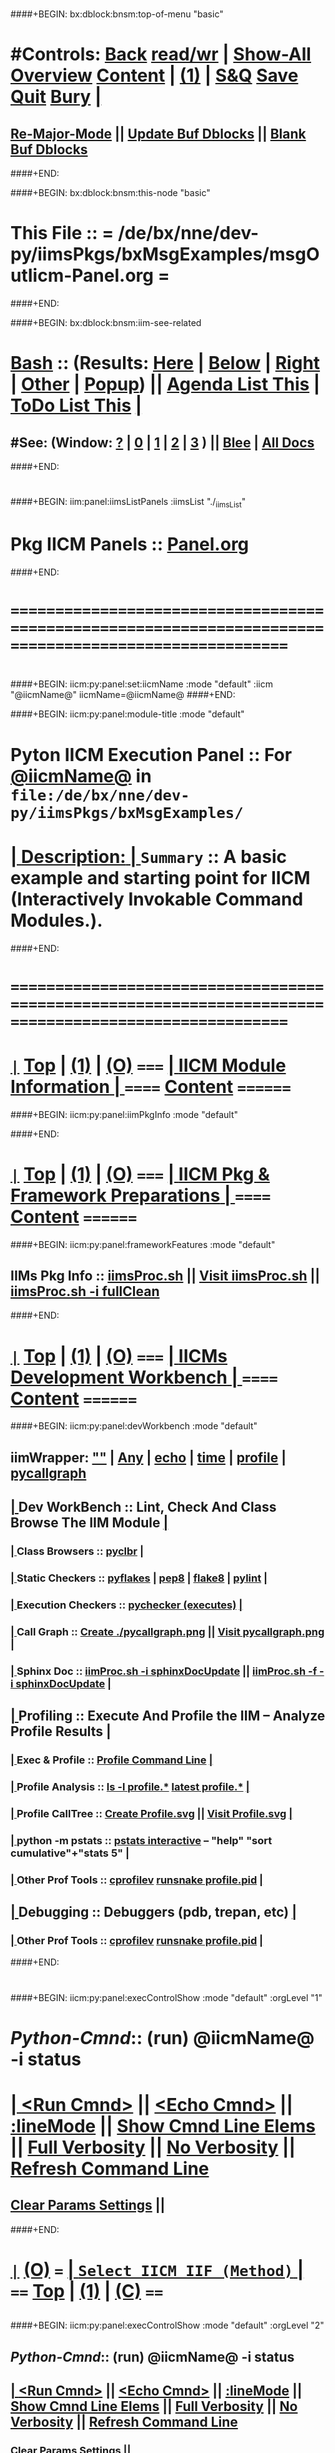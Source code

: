 * 
####+BEGIN: bx:dblock:bnsm:top-of-menu "basic"
*  #Controls:  [[elisp:(blee:bnsm:menu-back)][Back]] [[elisp:(toggle-read-only)][read/wr]] | [[elisp:(show-all)][Show-All]]  [[elisp:(org-shifttab)][Overview]]  [[elisp:(progn (org-shifttab) (org-content))][Content]] | [[elisp:(delete-other-windows)][(1)]] | [[elisp:(progn (save-buffer) (kill-buffer))][S&Q]]  [[elisp:(save-buffer)][Save]]  [[elisp:(kill-buffer)][Quit]]  [[elisp:(bury-buffer)][Bury]]  [[elisp:(org-cycle)][| ]]
**  [[elisp:(blee:buf:re-major-mode)][Re-Major-Mode]] ||  [[elisp:(org-dblock-update-buffer-bx)][Update Buf Dblocks]] || [[elisp:(org-dblock-bx-blank-buffer)][Blank Buf Dblocks]]
####+END:

####+BEGIN: bx:dblock:bnsm:this-node "basic"
*  This File :: *= /de/bx/nne/dev-py/iimsPkgs/bxMsgExamples/msgOutIicm-Panel.org =*
####+END:

####+BEGIN: bx:dblock:bnsm:iim-see-related
*  [[elisp:(org-cycle)][Bash]] :: (Results: [[elisp:(blee:bnsm:results-here)][Here]] | [[elisp:(blee:bnsm:results-split-below)][Below]] | [[elisp:(blee:bnsm:results-split-right)][Right]] | [[elisp:(blee:bnsm:results-other)][Other]] | [[elisp:(blee:bnsm:results-popup)][Popup]]) || [[elisp:(bx:org:agenda:this-file-otherWin)][Agenda List This]] | [[elisp:(bx:org:todo:this-file-otherWin)][ToDo List This]] [[elisp:(org-cycle)][| ]]
**  #See:  (Window: [[elisp:(blee:bnsm:results-window-show)][?]] | [[elisp:(blee:bnsm:results-window-set 0)][0]] | [[elisp:(blee:bnsm:results-window-set 1)][1]] | [[elisp:(blee:bnsm:results-window-set 2)][2]] | [[elisp:(blee:bnsm:results-window-set 3)][3]] ) || [[elisp:(bx:bnsm:top:panel-blee)][Blee]] | [[elisp:(bx:bnsm:top:panel-listOfDocs)][All Docs]]
####+END:
* 
####+BEGIN: iim:panel:iimsListPanels :iimsList "./_iimsList"
* Pkg IICM Panels :: [[elisp:(find-file "Panel.org")][Panel.org]]  
####+END:
* 
* /=======================================================================================================/
* 
####+BEGIN: iicm:py:panel:set:iicmName :mode "default" :iicm "@iicmName@" 
iicmName=@iicmName@
####+END:

####+BEGIN: iicm:py:panel:module-title :mode "default"
*  *Pyton IICM Execution Panel* :: For [[elisp:(lsip-local-run-command-here "msgOutIicm.py -i visit")][@iicmName@]] in =file:/de/bx/nne/dev-py/iimsPkgs/bxMsgExamples/=	  
* [[elisp:(org-cycle)][| *Description:* | ]] =Summary= ::  A basic example and starting point for IICM (Interactively Invokable Command Modules.).
####+END:
* 
* /=======================================================================================================/
* 
*  [[elisp:(org-show-subtree)][=|=]]  [[elisp:(beginning-of-buffer)][Top]] | [[elisp:(delete-other-windows)][(1)]] | [[elisp:(org-top-overview)][(O)]]   /=====/   [[elisp:(org-cycle)][| *IICM Module Information* | ]]            /======/  [[elisp:(progn (org-shifttab) (org-content))][Content]]  /========/

####+BEGIN: iicm:py:panel:iimPkgInfo :mode "default"

####+END:
* 
*  [[elisp:(org-show-subtree)][=|=]]  [[elisp:(beginning-of-buffer)][Top]] | [[elisp:(delete-other-windows)][(1)]] | [[elisp:(org-top-overview)][(O)]]   /=====/   [[elisp:(org-cycle)][| *IICM Pkg & Framework Preparations* | ]]  /======/  [[elisp:(progn (org-shifttab) (org-content))][Content]]  /========/
####+BEGIN: iicm:py:panel:frameworkFeatures :mode "default"
**     IIMs Pkg Info      ::  [[elisp:(lsip-local-run-command-here "iimsProc.sh")][iimsProc.sh]] || [[file:iimsProc.sh][Visit iimsProc.sh]] || [[elisp:(lsip-local-run-command-here "iimsProc.sh -v -n showRun -i fullClean")][iimsProc.sh -i fullClean]]
####+END: 
* 
*  [[elisp:(org-show-subtree)][=|=]]  [[elisp:(beginning-of-buffer)][Top]] | [[elisp:(delete-other-windows)][(1)]] | [[elisp:(org-top-overview)][(O)]]   /=====/   [[elisp:(org-cycle)][| *IICMs Development Workbench* | ]]        /======/  [[elisp:(progn (org-shifttab) (org-content))][Content]]  /========/
####+BEGIN: iicm:py:panel:devWorkbench :mode "default"
** iimWrapper:         [[elisp:(setq bx:iimp:iimWrapper "")][""]] | [[elisp:(bx:valueReader:symbol 'bx:iimp:iimWrapper)][Any]] | [[elisp:(setq bx:iimp:iimWrapper "echo")][echo]] | [[elisp:(setq bx:iimp:iimWrapper "time")][time]] | [[elisp:(setq bx:iimp:iimWrapper "python -m cProfile -o profile.$$$(date +%s%N)")][profile]] | [[elisp:(setq bx:iimp:iimWrapper "pycallgraph  --max-depth 5 graphviz -- ")][pycallgraph]]
**  [[elisp:(org-cycle)][| ]]  Dev WorkBench ::  Lint, Check And Class Browse The IIM Module  [[elisp:(org-cycle)][| ]]
***  [[elisp:(org-cycle)][| ]]  Class Browsers     ::   [[elisp:(python-check (format "pyclbr %s" (iicm:py:cmnd:bufLocVar:symb 'iicmName)))][pyclbr]]  [[elisp:(org-cycle)][| ]]
***  [[elisp:(org-cycle)][| ]]  Static Checkers    ::   [[elisp:(python-check (format "pyflakes %s" (iicm:py:cmnd:bufLocVar:symb 'iicmName)))][pyflakes]] | [[elisp:(python-check (format "pep8 %s" (iicm:py:cmnd:bufLocVar:symb 'iicmName)))][pep8]] | [[elisp:(python-check (format "flake8 %s" (iicm:py:cmnd:bufLocVar:symb 'iicmName))))][flake8]] | [[elisp:(python-check (format "pylint %s" (iicm:py:cmnd:bufLocVar:symb 'iicmName))))][pylint]] [[elisp:(org-cycle)][| ]]
***  [[elisp:(org-cycle)][| ]]  Execution Checkers ::   [[elisp:(python-check (format "pychecker %s" (iicm:py:cmnd:bufLocVar:symb 'iicmName))))][pychecker (executes)]]  [[elisp:(org-cycle)][| ]]
***  [[elisp:(org-cycle)][| ]]  Call Graph         ::   [[elisp:(bx:iimp:cmndLineExec :wrapper "pycallgraph  --max-depth 5 graphviz -- ")][Create ./pycallgraph.png]]  ||  [[elisp:(lsip-local-run-command-here "eog pycallgraph.png")][Visit pycallgraph.png]]   [[elisp:(org-cycle)][| ]]
***  [[elisp:(org-cycle)][| ]]  Sphinx Doc         ::   [[elisp:(lsip-local-run-command-here "iimProc.sh -h -v -n showRun -i sphinxDocUpdate")][iimProc.sh -i sphinxDocUpdate]] || [[elisp:(lsip-local-run-command-here "iimProc.sh -h -v -n showRun -f -i sphinxDocUpdate")][iimProc.sh -f -i sphinxDocUpdate]]  [[elisp:(org-cycle)][| ]]
**  [[elisp:(org-cycle)][| ]]  Profiling     ::  Execute And Profile the IIM -- Analyze  Profile Results   [[elisp:(org-cycle)][| ]]
***  [[elisp:(org-cycle)][| ]]  Exec & Profile   ::  [[elisp:(bx:iimp:cmndLineExec :wrapper "python -m cProfile -o profile.$$$(date +%s%N)")][Profile Command Line]] [[elisp:(org-cycle)][| ]]
***  [[elisp:(org-cycle)][| ]]  Profile Analysis ::  [[elisp:(lsip-local-run-command-here "ls -l profile.*")][ls -l profile.*]]  [[elisp:(lsip-local-run-command-here "ls -t profile.* | head -1")][latest profile.*]] [[elisp:(org-cycle)][| ]]
***  [[elisp:(org-cycle)][| ]]  Profile CallTree ::  [[elisp:(lsip-local-run-command-here "gprof2dot -f pstats $(ls -t profile.* | head -1) | dot -Tsvg -o Profile.svg")][Create Profile.svg]] || [[elisp:(lsip-local-run-command-here "eog Profile.svg")][Visit Profile.svg]] [[elisp:(org-cycle)][| ]]
***  [[elisp:(org-cycle)][| ]]  python -m pstats ::  [[elisp:(lsip-local-run-command-here "python -m pstats $(ls -t profile.*)")][pstats interactive]]  --  "help"  "sort cumulative"+"stats 5" [[elisp:(org-cycle)][| ]]
***  [[elisp:(org-cycle)][| ]]  Other Prof Tools ::  [[elisp:(lsip-local-run-command-here "cprofilev -f $(ls -t profile.*)")][cprofilev]]  [[elisp:(lsip-local-run-command-here "runsnake $(ls -t profile.*)")][runsnake profile.pid]] [[elisp:(org-cycle)][| ]]
**  [[elisp:(org-cycle)][| ]]  Debugging         ::  Debuggers (pdb, trepan, etc)  [[elisp:(org-cycle)][| ]]
***  [[elisp:(org-cycle)][| ]]  Other Prof Tools ::  [[elisp:(lsip-local-run-command-here "cprofilev -f $(ls -t profile.*)")][cprofilev]]  [[elisp:(lsip-local-run-command-here "runsnake $(ls -t profile.*)")][runsnake profile.pid]] [[elisp:(org-cycle)][| ]]

####+END:          
* 
####+BEGIN: iicm:py:panel:execControlShow :mode "default" :orgLevel "1"
*  /Python-Cmnd/:: (run)  @iicmName@     -i status 
* [[elisp:(org-cycle)][| ]]  [[elisp:(iicm:py:cmnd:lineExec)][<Run Cmnd>]] || [[elisp:(iicm:py:cmnd:lineExec :wrapper "echo")][<Echo Cmnd>]] || [[elisp:(progn (fp:node:popupMenu:iimBash:trigger "/lcnt/lgpc/examples/permanent/bxde/en+fa/pres+art/basic/var/lcntProc.sh/iimsIn/lineModeFp/mode" 'iicm:py:cmnd:lineMode/choice/bufLoc) (org-overview))][:lineMode]] || [[elisp:(iicm:py:cmnd:lineElemsShow)][Show Cmnd Line Elems]] || [[elisp:(iicm:py:cmnd:lineStrAndStore :verbosity "-v" :callTracking "-n showRun")][Full Verbosity]] || [[elisp:(iicm:py:cmnd:lineStrAndStore :verbosity "" :callTracking "")][No Verbosity]] || [[elisp:(blee:menuBox:cmndLineResultsRefresh)][Refresh Command Line]] 
**   [[elisp:(blee:menuBox:paramsPropListClear)][Clear Params Settings]] || 
####+END:    
* 
*  [[elisp:(org-show-subtree)][=|=]]  [[elisp:(org-top-overview)][(O)]] /===/      [[elisp:(org-cycle)][| =Select IICM IIF (Method)= | ]]                        /====/ [[elisp:(beginning-of-buffer)][Top]] | [[elisp:(delete-other-windows)][(1)]] | [[elisp:(progn (org-shifttab) (org-content))][(C)]] /====/
** 
####+BEGIN: iicm:py:panel:execControlShow  :mode "default" :orgLevel "2"
**  /Python-Cmnd/:: (run)  @iicmName@     -i status 
** [[elisp:(org-cycle)][| ]]  [[elisp:(iicm:py:cmnd:lineExec)][<Run Cmnd>]] || [[elisp:(iicm:py:cmnd:lineExec :wrapper "echo")][<Echo Cmnd>]] || [[elisp:(progn (fp:node:popupMenu:iimBash:trigger "/lcnt/lgpc/examples/permanent/bxde/en+fa/pres+art/basic/var/lcntProc.sh/iimsIn/lineModeFp/mode" 'iicm:py:cmnd:lineMode/choice/bufLoc) (org-overview))][:lineMode]] || [[elisp:(iicm:py:cmnd:lineElemsShow)][Show Cmnd Line Elems]] || [[elisp:(iicm:py:cmnd:lineStrAndStore :verbosity "-v" :callTracking "-n showRun")][Full Verbosity]] || [[elisp:(iicm:py:cmnd:lineStrAndStore :verbosity "" :callTracking "")][No Verbosity]] || [[elisp:(blee:menuBox:cmndLineResultsRefresh)][Refresh Command Line]] 
***   [[elisp:(blee:menuBox:paramsPropListClear)][Clear Params Settings]] || 
####+END:

####+BEGIN: iicm:py:iifBox:common:selector :mode "default"  :baseDir "./var/@iicmName@/iicmIn/iifMainsFp"

**  ======================================================================================================|
**  |                    *IICM Py Selector For: [[file:./var/msgOutIicm.py/iicmIn/iifMainsFp][./var/@iicmName@/iicmIn/iifMainsFp]]*                    |
**  +-----------------------------------------------------------------------------------------------------|
**  | X-O |  /IIF Name/      |           /Interactively Invokavle Function Description/             | info|
**  +-----------------------------------------------------------------------------------------------------|
**  | /O/ | [[elisp:(blee:iifBox:iifName:select "usage")][usage]]           | IICM basic usage information.                                        |[[elisp:(org-show-subtree)][|=]] [[elisp:(org-cycle)][| ]]|
*** iifFullDocStr=IICM basic usage information.
Provides basic usage information for this IICM.
*** iifParamsMandatory=None
*** iifParamsOptional=None
*** iifArgsLen={'Max': 0, 'Min': 0}
*** iifArgsDesc=['']
*** iifUsers=[]
*** iifGroups=[]
*** iifImapct=[]
*** iifVisibility=['all']
**  +-----------------------------------------------------------------------------------------------------|
**  | *X* | [[elisp:(blee:iifBox:iifName:select "status")][status]]          | IICM current development status.                                     |[[elisp:(org-show-subtree)][|=]] [[elisp:(org-cycle)][| ]]|
*** iifFullDocStr=IICM current development status.
Provides information about current development status of the module including todo and scheduled action items.
*** iifParamsMandatory=None
*** iifParamsOptional=None
*** iifArgsLen={'Max': 0, 'Min': 0}
*** iifArgsDesc=['']
*** iifUsers=[]
*** iifGroups=[]
*** iifImapct=[]
*** iifVisibility=['all']
**  +-----------------------------------------------------------------------------------------------------|
**  | /O/ | [[elisp:(blee:iifBox:iifName:select "someIif")][someIif]]         | SomeIIF docString Short Description.                                 |[[elisp:(org-show-subtree)][|=]] [[elisp:(org-cycle)][| ]]|
*** iifFullDocStr=SomeIIF docString Short Description.
iif of SomeIif function longer docString.
*** iifParamsMandatory=['1', '2']
*** iifParamsOptional=[1, 2]
*** iifArgsLen={'Max': 2, 'Min': 1}
*** iifArgsDesc=['']
*** iifUsers=[]
*** iifGroups=[]
*** iifImapct=[]
*** iifVisibility=['all']
**  +-----------------------------------------------------------------------------------------------------|
**  | /O/ | [[elisp:(blee:iifBox:iifName:select "otherIif")][otherIif]]        | SomeIIF Other Short docString.                                       |[[elisp:(org-show-subtree)][|=]] [[elisp:(org-cycle)][| ]]|
*** iifFullDocStr=SomeIIF Other Short docString.
With the third line.    
iif of OtherIif function longer docString.
*** iifParamsMandatory=None
*** iifParamsOptional=None
*** iifArgsLen={'Max': 1, 'Min': 1}
*** iifArgsDesc=['']
*** iifUsers=[]
*** iifGroups=[]
*** iifImapct=[]
*** iifVisibility=['all']
**  +-----------------------------------------------------------------------------------------------------|
**  | /O/ | [[elisp:(blee:iifBox:iifName:select "describe")][describe]]        | IICM basic description.                                              |[[elisp:(org-show-subtree)][|=]] [[elisp:(org-cycle)][| ]]|
*** iifFullDocStr=IICM basic description.
Provides basic description of this IICM.
*** iifParamsMandatory=None
*** iifParamsOptional=None
*** iifArgsLen={'Max': 0, 'Min': 0}
*** iifArgsDesc=['']
*** iifUsers=[]
*** iifGroups=[]
*** iifImapct=[]
*** iifVisibility=['all']
**  +-----------------------------------------------------------------------------------------------------|
**  ======================================================================================================|
** 
####+END:
**   [[elisp:(org-show-subtree)][=|=]]  [[elisp:(org-top-overview)][(O)]] /===/          =Select IICM Libs (Common) IIF (Method)=         /====/ [[elisp:(beginning-of-buffer)][Top]] | [[elisp:(delete-other-windows)][(1)]] | [[elisp:(progn (org-shifttab) (org-content))][(C)]] /====/
** 
####+BEGIN: iicm:py:panel:execControlShow  :mode "default" :iim "mboxRetrieve.sh"
**  /Python-Cmnd/:: (run)  @iicmName@     -i status 
** [[elisp:(org-cycle)][| ]]  [[elisp:(iicm:py:cmnd:lineExec)][<Run Cmnd>]] || [[elisp:(iicm:py:cmnd:lineExec :wrapper "echo")][<Echo Cmnd>]] || [[elisp:(progn (fp:node:popupMenu:iimBash:trigger "/lcnt/lgpc/examples/permanent/bxde/en+fa/pres+art/basic/var/lcntProc.sh/iimsIn/lineModeFp/mode" 'iicm:py:cmnd:lineMode/choice/bufLoc) (org-overview))][:lineMode]] || [[elisp:(iicm:py:cmnd:lineElemsShow)][Show Cmnd Line Elems]] || [[elisp:(iicm:py:cmnd:lineStrAndStore :verbosity "-v" :callTracking "-n showRun")][Full Verbosity]] || [[elisp:(iicm:py:cmnd:lineStrAndStore :verbosity "" :callTracking "")][No Verbosity]] || [[elisp:(blee:menuBox:cmndLineResultsRefresh)][Refresh Command Line]] 
***   [[elisp:(blee:menuBox:paramsPropListClear)][Clear Params Settings]] || 
####+END:
####+BEGIN: iicm:py:iifBox:common:selector :mode "default" :iim "@iicmName@" :baseDir "./var/@iicmName@/iicmIn/iifLibsFp"

**  ======================================================================================================|
**  |                     *IICM Py Selector For: [[file:./var/msgOutIicm.py/iicmIn/iifLibsFp][./var/@iicmName@/iicmIn/iifLibsFp]]*                    |
**  +-----------------------------------------------------------------------------------------------------|
**  | X-O |  /IIF Name/      |           /Interactively Invokavle Function Description/             | info|
**  +-----------------------------------------------------------------------------------------------------|
**  | /O/ | [[elisp:(blee:iifBox:iifName:select "version")][version]]         | IICM version number.                                                 |[[elisp:(org-show-subtree)][|=]] [[elisp:(org-cycle)][| ]]|
*** iifFullDocStr=IICM version number.
Version number is obtained from.
*** iifParamsMandatory=None
*** iifParamsOptional=None
*** iifArgsLen={'Max': 0, 'Min': 0}
*** iifArgsDesc=['']
*** iifUsers=[]
*** iifGroups=[]
*** iifImapct=[]
*** iifVisibility=['all']
**  +-----------------------------------------------------------------------------------------------------|
**  | /O/ | [[elisp:(blee:iifBox:iifName:select "model")][model]]           | Print a summary of the IICM Model.                                   |[[elisp:(org-show-subtree)][|=]] [[elisp:(org-cycle)][| ]]|
*** iifFullDocStr=Print a summary of the IICM Model.
Description of IICM Model.
*** iifParamsMandatory=None
*** iifParamsOptional=None
*** iifArgsLen=['0']
*** iifArgsDesc=['']
*** iifUsers=[]
*** iifGroups=[]
*** iifImapct=[]
*** iifVisibility=['all']
**  +-----------------------------------------------------------------------------------------------------|
**  | /O/ | [[elisp:(blee:iifBox:iifName:select "iimLanguage")][iimLanguage]]     | Returns python                                                       |[[elisp:(org-show-subtree)][|=]] [[elisp:(org-cycle)][| ]]|
*** iifFullDocStr=Returns python
Part of iicm framework.
*** iifParamsMandatory=None
*** iifParamsOptional=None
*** iifArgsLen=['0']
*** iifArgsDesc=['']
*** iifUsers=[]
*** iifGroups=[]
*** iifImapct=[]
*** iifVisibility=['all']
**  +-----------------------------------------------------------------------------------------------------|
**  | /O/ | [[elisp:(blee:iifBox:iifName:select "iimCmndPartIncludes")][iimCmndPartInclu]]| NOTYET Returns True                                                  |[[elisp:(org-show-subtree)][|=]] [[elisp:(org-cycle)][| ]]|
*** iifFullDocStr=NOTYET Returns True
Part of iicm framework.
*** iifParamsMandatory=None
*** iifParamsOptional=None
*** iifArgsLen=['0']
*** iifArgsDesc=['']
*** iifUsers=[]
*** iifGroups=[]
*** iifImapct=[]
*** iifVisibility=['all']
**  +-----------------------------------------------------------------------------------------------------|
**  | /O/ | [[elisp:(blee:iifBox:iifName:select "iifMethodDocStr")][iifMethodDocStr]] | Given a list of iifs as Args, for each return the iif() funcs docStr.|[[elisp:(org-show-subtree)][|=]] [[elisp:(org-cycle)][| ]]|
*** iifFullDocStr=Given a list of iifs as Args, for each return the iif() funcs docStr.
The Iif class from which this is drived, includes docStr extractors.
*** iifParamsMandatory=None
*** iifParamsOptional=None
*** iifArgsLen=['1']
*** iifArgsDesc=['']
*** iifUsers=[]
*** iifGroups=[]
*** iifImapct=[]
*** iifVisibility=['all']
**  +-----------------------------------------------------------------------------------------------------|
**  | /O/ | [[elisp:(blee:iifBox:iifName:select "iifList_mainsMethods")][iifList_mainsMet]]| List All C-IIFs of the Module.                                       |[[elisp:(org-show-subtree)][|=]] [[elisp:(org-cycle)][| ]]|
*** iifFullDocStr=List All C-IIFs of the Module.
Is based on subclasses of Iif and which are in the main module.
When interactive is false, return the list and when true print it and return the list.
*** iifParamsMandatory=None
*** iifParamsOptional=None
*** iifArgsLen=['0']
*** iifArgsDesc=['']
*** iifUsers=[]
*** iifGroups=[]
*** iifImapct=[]
*** iifVisibility=['all']
**  +-----------------------------------------------------------------------------------------------------|
**  | /O/ | [[elisp:(blee:iifBox:iifName:select "iifList_mainsFuncs")][iifList_mainsFun]]| List All F-IIFs of the Module.                                       |[[elisp:(org-show-subtree)][|=]] [[elisp:(org-cycle)][| ]]|
*** iifFullDocStr=List All F-IIFs of the Module.
Is based on subclasses of Iif and which are in the main module.
When interactive is false, return the list and when true print it.
*** iifParamsMandatory=None
*** iifParamsOptional=None
*** iifArgsLen=['0']
*** iifArgsDesc=['']
*** iifUsers=[]
*** iifGroups=[]
*** iifImapct=[]
*** iifVisibility=['all']
**  +-----------------------------------------------------------------------------------------------------|
**  | /O/ | [[elisp:(blee:iifBox:iifName:select "iifList_libsMethods")][iifList_libsMeth]]| List All NAMES of C-IIFs of the Libs Module.                         |[[elisp:(org-show-subtree)][|=]] [[elisp:(org-cycle)][| ]]|
*** iifFullDocStr=List All NAMES of C-IIFs of the Libs Module.
Is based on subclasses of Iif and which are in the main module.
When interactive is false, return the list and when true print it.
*** iifParamsMandatory=None
*** iifParamsOptional=None
*** iifArgsLen=['0']
*** iifArgsDesc=['']
*** iifUsers=[]
*** iifGroups=[]
*** iifImapct=[]
*** iifVisibility=['all']
**  +-----------------------------------------------------------------------------------------------------|
**  | /O/ | [[elisp:(blee:iifBox:iifName:select "iifList_libsFuncs")][iifList_libsFunc]]| List All C-IIFs of the Module.                                       |[[elisp:(org-show-subtree)][|=]] [[elisp:(org-cycle)][| ]]|
*** iifFullDocStr=List All C-IIFs of the Module.
Is based on subclasses of Iif and which are in the main module.
When interactive is false, return the list and when true print it.
*** iifParamsMandatory=None
*** iifParamsOptional=None
*** iifArgsLen=['0']
*** iifArgsDesc=['']
*** iifUsers=[]
*** iifGroups=[]
*** iifImapct=[]
*** iifVisibility=['all']
**  +-----------------------------------------------------------------------------------------------------|
**  | /O/ | [[elisp:(blee:iifBox:iifName:select "iifList_allMethods")][iifList_allMetho]]| List All Classed-IIFs.                                               |[[elisp:(org-show-subtree)][|=]] [[elisp:(org-cycle)][| ]]|
*** iifFullDocStr=List All Classed-IIFs.
Is based on subclasses of Iif and which are in the main module.
When interactive is false, return the list and when true print it and return the list.
*** iifParamsMandatory=None
*** iifParamsOptional=None
*** iifArgsLen=['0']
*** iifArgsDesc=['']
*** iifUsers=[]
*** iifGroups=[]
*** iifImapct=[]
*** iifVisibility=['all']
**  +-----------------------------------------------------------------------------------------------------|
**  | /O/ | [[elisp:(blee:iifBox:iifName:select "iifList_allFuncs")][iifList_allFuncs]]| List All Classed-IIFs.                                               |[[elisp:(org-show-subtree)][|=]] [[elisp:(org-cycle)][| ]]|
*** iifFullDocStr=List All Classed-IIFs.
Is based on subclasses of Iif and which are in the main module.
When interactive is false, return the list and when true print it and return the list.
*** iifParamsMandatory=None
*** iifParamsOptional=None
*** iifArgsLen=['0']
*** iifArgsDesc=['']
*** iifUsers=[]
*** iifGroups=[]
*** iifImapct=[]
*** iifVisibility=['all']
**  +-----------------------------------------------------------------------------------------------------|
**  | /O/ | [[elisp:(blee:iifBox:iifName:select "iifInfoEssential")][iifInfoEssential]]| Returns a human oriented string for the specified iifName's expected |[[elisp:(org-show-subtree)][|=]] [[elisp:(org-cycle)][| ]]|
*** iifFullDocStr=Returns a human oriented string for the specified iifName's expected pars/args usage.
Used by IICM Players to inform user of a given iifName capabilities.
*** iifParamsMandatory=None
*** iifParamsOptional=None
*** iifArgsLen=['1']
*** iifArgsDesc=['iifName']
*** iifUsers=[]
*** iifGroups=[]
*** iifImapct=[]
*** iifVisibility=['all']
**  +-----------------------------------------------------------------------------------------------------|
**  | /O/ | [[elisp:(blee:iifBox:iifName:select "iifInfo")][iifInfo]]         | Returns a human oriented string for the specified iifName's expected |[[elisp:(org-show-subtree)][|=]] [[elisp:(org-cycle)][| ]]|
*** iifFullDocStr=Returns a human oriented string for the specified iifName's expected pars/args usage.
Used by IICM Players to inform user of a given iifName capabilities.
*** iifParamsMandatory=None
*** iifParamsOptional=None
*** iifArgsLen=['1']
*** iifArgsDesc=['iifName']
*** iifUsers=[]
*** iifGroups=[]
*** iifImapct=[]
*** iifVisibility=['all']
**  +-----------------------------------------------------------------------------------------------------|
**  | /O/ | [[elisp:(blee:iifBox:iifName:select "iifDocStrShort")][iifDocStrShort]]  | Given a list of iifs as Args, for each return the the class docStr.  |[[elisp:(org-show-subtree)][|=]] [[elisp:(org-cycle)][| ]]|
*** iifFullDocStr=Given a list of iifs as Args, for each return the the class docStr.
The Iif class from which this is drived, includes docStr extractors.
*** iifParamsMandatory=None
*** iifParamsOptional=None
*** iifArgsLen=['1']
*** iifArgsDesc=['']
*** iifUsers=[]
*** iifGroups=[]
*** iifImapct=[]
*** iifVisibility=['all']
**  +-----------------------------------------------------------------------------------------------------|
**  | /O/ | [[elisp:(blee:iifBox:iifName:select "iifDocStrFull")][iifDocStrFull]]   | Given a list of iifs as Args, for each return the iif() funcs docStr.|[[elisp:(org-show-subtree)][|=]] [[elisp:(org-cycle)][| ]]|
*** iifFullDocStr=Given a list of iifs as Args, for each return the iif() funcs docStr.
The Iif class from which this is drived, includes docStr extractors.
*** iifParamsMandatory=None
*** iifParamsOptional=None
*** iifArgsLen=['1']
*** iifArgsDesc=['']
*** iifUsers=[]
*** iifGroups=[]
*** iifImapct=[]
*** iifVisibility=['all']
**  +-----------------------------------------------------------------------------------------------------|
**  | /O/ | [[elisp:(blee:iifBox:iifName:select "iifClassDocStr")][iifClassDocStr]]  | Given a list of iifs as Args, for each return the the class docStr.  |[[elisp:(org-show-subtree)][|=]] [[elisp:(org-cycle)][| ]]|
*** iifFullDocStr=Given a list of iifs as Args, for each return the the class docStr.
The Iif class from which this is drived, includes docStr extractors.
*** iifParamsMandatory=None
*** iifParamsOptional=None
*** iifArgsLen=['1']
*** iifArgsDesc=['']
*** iifUsers=[]
*** iifGroups=[]
*** iifImapct=[]
*** iifVisibility=['all']
**  +-----------------------------------------------------------------------------------------------------|
**  | /O/ | [[elisp:(blee:iifBox:iifName:select "iicmOptionsExamples")][iicmOptionsExamp]]| Print a summary of the IICM Model.                                   |[[elisp:(org-show-subtree)][|=]] [[elisp:(org-cycle)][| ]]|
*** iifFullDocStr=None
*** iifParamsMandatory=None
*** iifParamsOptional=None
*** iifArgsLen=['0']
*** iifArgsDesc=['']
*** iifUsers=[]
*** iifGroups=[]
*** iifImapct=[]
*** iifVisibility=['all']
**  +-----------------------------------------------------------------------------------------------------|
**  | /O/ | [[elisp:(blee:iifBox:iifName:select "iicmInfo")][iicmInfo]]        | Given a baseDir, update iicmIn                                       |[[elisp:(org-show-subtree)][|=]] [[elisp:(org-cycle)][| ]]|
*** iifFullDocStr=Given a baseDir, update iicmIn
Part of iicm framework.
*** iifParamsMandatory=None
*** iifParamsOptional=None
*** iifArgsLen=['1']
*** iifArgsDesc=['']
*** iifUsers=[]
*** iifGroups=[]
*** iifImapct=[]
*** iifVisibility=['all']
**  +-----------------------------------------------------------------------------------------------------|
**  | /O/ | [[elisp:(blee:iifBox:iifName:select "iicmInUpdate")][iicmInUpdate]]    | Given a baseDir, update iicmIn                                       |[[elisp:(org-show-subtree)][|=]] [[elisp:(org-cycle)][| ]]|
*** iifFullDocStr=Given a baseDir, update iicmIn
Part of iicm framework.
*** iifParamsMandatory=None
*** iifParamsOptional=None
*** iifArgsLen=['1']
*** iifArgsDesc=['']
*** iifUsers=[]
*** iifGroups=[]
*** iifImapct=[]
*** iifVisibility=['all']
**  +-----------------------------------------------------------------------------------------------------|
**  | /O/ | [[elisp:(blee:iifBox:iifName:select "iicmHelp")][iicmHelp]]        | Print a summary of the IICM Model.                                   |[[elisp:(org-show-subtree)][|=]] [[elisp:(org-cycle)][| ]]|
*** iifFullDocStr=Print a summary of the IICM Model.
Description of IICM Model.
*** iifParamsMandatory=None
*** iifParamsOptional=None
*** iifArgsLen=['0']
*** iifArgsDesc=['']
*** iifUsers=[]
*** iifGroups=[]
*** iifImapct=[]
*** iifVisibility=['all']
**  +-----------------------------------------------------------------------------------------------------|
**  | /O/ | [[elisp:(blee:iifBox:iifName:select "commonExamples")][commonExamples]]  | Print common IICM examples.                                          |[[elisp:(org-show-subtree)][|=]] [[elisp:(org-cycle)][| ]]|
*** iifFullDocStr=Print common IICM examples.
Provide a menu of common iicm examples.
*** iifParamsMandatory=None
*** iifParamsOptional=None
*** iifArgsLen=['0']
*** iifArgsDesc=['']
*** iifUsers=[]
*** iifGroups=[]
*** iifImapct=[]
*** iifVisibility=['all']
**  +-----------------------------------------------------------------------------------------------------|
**  ======================================================================================================|
** 
####+END:

    
####+BEGIN: iicm:py:panel:execControlShow :mode "default" :iim "mboxRetrieve.sh"
**  /Python-Cmnd/:: (run)  @iicmName@     -i status 
** [[elisp:(org-cycle)][| ]]  [[elisp:(iicm:py:cmnd:lineExec)][<Run Cmnd>]] || [[elisp:(iicm:py:cmnd:lineExec :wrapper "echo")][<Echo Cmnd>]] || [[elisp:(progn (fp:node:popupMenu:iimBash:trigger "/lcnt/lgpc/examples/permanent/bxde/en+fa/pres+art/basic/var/lcntProc.sh/iimsIn/lineModeFp/mode" 'iicm:py:cmnd:lineMode/choice/bufLoc) (org-overview))][:lineMode]] || [[elisp:(iicm:py:cmnd:lineElemsShow)][Show Cmnd Line Elems]] || [[elisp:(iicm:py:cmnd:lineStrAndStore :verbosity "-v" :callTracking "-n showRun")][Full Verbosity]] || [[elisp:(iicm:py:cmnd:lineStrAndStore :verbosity "" :callTracking "")][No Verbosity]] || [[elisp:(blee:menuBox:cmndLineResultsRefresh)][Refresh Command Line]] 
***   [[elisp:(blee:menuBox:paramsPropListClear)][Clear Params Settings]] || 
####+END:    
* 
*  [[elisp:(org-show-subtree)][=|=]]  [[elisp:(org-top-overview)][(O)]] /===/      [[elisp:(org-cycle)][| =Select IIF's FP Parameters And Args= | ]]             /====/ [[elisp:(beginning-of-buffer)][Top]] | [[elisp:(delete-other-windows)][(1)]] | [[elisp:(progn (org-shifttab) (org-content))][(C)]] /====/
** 
####+BEGIN: iicm:py:panel:execControlShow :mode "default" :iim "mboxRetrieve.sh"
**  /Python-Cmnd/:: (run)  @iicmName@     -i status 
** [[elisp:(org-cycle)][| ]]  [[elisp:(iicm:py:cmnd:lineExec)][<Run Cmnd>]] || [[elisp:(iicm:py:cmnd:lineExec :wrapper "echo")][<Echo Cmnd>]] || [[elisp:(progn (fp:node:popupMenu:iimBash:trigger "/lcnt/lgpc/examples/permanent/bxde/en+fa/pres+art/basic/var/lcntProc.sh/iimsIn/lineModeFp/mode" 'iicm:py:cmnd:lineMode/choice/bufLoc) (org-overview))][:lineMode]] || [[elisp:(iicm:py:cmnd:lineElemsShow)][Show Cmnd Line Elems]] || [[elisp:(iicm:py:cmnd:lineStrAndStore :verbosity "-v" :callTracking "-n showRun")][Full Verbosity]] || [[elisp:(iicm:py:cmnd:lineStrAndStore :verbosity "" :callTracking "")][No Verbosity]] || [[elisp:(blee:menuBox:cmndLineResultsRefresh)][Refresh Command Line]] 
***   [[elisp:(blee:menuBox:paramsPropListClear)][Clear Params Settings]] || 
####+END:    
** 
####+BEGIN: iicm:py:menuBox:params:selectValues :mode "default" :iim "@iicmName@" :scope "param" :title "IIM=moduleName Shorter" :baseDir "./var/@iicmName@/iicmIn/paramsFp"
Traceback (most recent call last):
  File "/de/bx/nne/dev-py/iimsPkgs/bxMsgExamples/@iicmName@", line 527, in <module>
    g_iicmMain()
  File "/de/bx/nne/dev-py/iimsPkgs/bxMsgExamples/@iicmName@", line 523, in g_iicmMain
    mainEntry=g_mainEntry,
  File "/usr/local/lib/python2.7/dist-packages/iicm/iicm.py", line 4035, in G_mainWithClass
    funcedIifsDict,            
  File "/usr/local/lib/python2.7/dist-packages/iicm/iicm.py", line 4155, in invokesProcAllClassedAndFunced
    return(outcome)
UnboundLocalError: local variable 'outcome' referenced before assignment

####+END:
**                               =IIF Args=
**     
** 
####+BEGIN: iicm:py:panel:execControlShow :mode "default" :iim "mboxRetrieve.sh"
**  /Python-Cmnd/:: (run)  @iicmName@     -i status 
** [[elisp:(org-cycle)][| ]]  [[elisp:(iicm:py:cmnd:lineExec)][<Run Cmnd>]] || [[elisp:(iicm:py:cmnd:lineExec :wrapper "echo")][<Echo Cmnd>]] || [[elisp:(progn (fp:node:popupMenu:iimBash:trigger "/lcnt/lgpc/examples/permanent/bxde/en+fa/pres+art/basic/var/lcntProc.sh/iimsIn/lineModeFp/mode" 'iicm:py:cmnd:lineMode/choice/bufLoc) (org-overview))][:lineMode]] || [[elisp:(iicm:py:cmnd:lineElemsShow)][Show Cmnd Line Elems]] || [[elisp:(iicm:py:cmnd:lineStrAndStore :verbosity "-v" :callTracking "-n showRun")][Full Verbosity]] || [[elisp:(iicm:py:cmnd:lineStrAndStore :verbosity "" :callTracking "")][No Verbosity]] || [[elisp:(blee:menuBox:cmndLineResultsRefresh)][Refresh Command Line]] 
***   [[elisp:(blee:menuBox:paramsPropListClear)][Clear Params Settings]] || 
####+END:
** 
** IIF Args Table Comes Here
**  
    
####+BEGIN: iicm:py:menuBox:selectBxSrf :mode "DISABLED" :scope "bxsrf"

####+END:    

####+BEGINNOT: iicm:py:menuBox:selectTargets  :mode "default" :iim "@iicmName@" :scope "target"
* 
*  [[elisp:(org-show-subtree)][=|=]]  [[elisp:(org-top-overview)][(O)]] /===/      [[elisp:(org-cycle)][| =Select Targets For Chosen Method (IIF)= | ]]          /====/ [[elisp:(beginning-of-buffer)][Top]] | [[elisp:(delete-other-windows)][(1)]] | [[elisp:(progn (org-shifttab) (org-content))][(C)]] /====/
** 
####+END:    

####+BEGIN: iicm:py:panel:execControlShow :mode "default" :iim "mboxRetrieve.sh"
**  /Python-Cmnd/:: (run)  @iicmName@     -i status 
** [[elisp:(org-cycle)][| ]]  [[elisp:(iicm:py:cmnd:lineExec)][<Run Cmnd>]] || [[elisp:(iicm:py:cmnd:lineExec :wrapper "echo")][<Echo Cmnd>]] || [[elisp:(progn (fp:node:popupMenu:iimBash:trigger "/lcnt/lgpc/examples/permanent/bxde/en+fa/pres+art/basic/var/lcntProc.sh/iimsIn/lineModeFp/mode" 'iicm:py:cmnd:lineMode/choice/bufLoc) (org-overview))][:lineMode]] || [[elisp:(iicm:py:cmnd:lineElemsShow)][Show Cmnd Line Elems]] || [[elisp:(iicm:py:cmnd:lineStrAndStore :verbosity "-v" :callTracking "-n showRun")][Full Verbosity]] || [[elisp:(iicm:py:cmnd:lineStrAndStore :verbosity "" :callTracking "")][No Verbosity]] || [[elisp:(blee:menuBox:cmndLineResultsRefresh)][Refresh Command Line]] 
***   [[elisp:(blee:menuBox:paramsPropListClear)][Clear Params Settings]] || 
####+END:    
* 
*  [[elisp:(org-show-subtree)][=|=]]  [[elisp:(org-top-overview)][(O)]] /===/      [[elisp:(org-cycle)][| =Select IICM Common Controls And Scheduling= | ]]      /====/ [[elisp:(beginning-of-buffer)][Top]] | [[elisp:(delete-other-windows)][(1)]] | [[elisp:(progn (org-shifttab) (org-content))][(C)]] /====/
** 
####+BEGIN: iicm:py:panel:execControlShow :mode "default" :iim "mboxRetrieve.sh"
**  /Python-Cmnd/:: (run)  @iicmName@     -i status 
** [[elisp:(org-cycle)][| ]]  [[elisp:(iicm:py:cmnd:lineExec)][<Run Cmnd>]] || [[elisp:(iicm:py:cmnd:lineExec :wrapper "echo")][<Echo Cmnd>]] || [[elisp:(progn (fp:node:popupMenu:iimBash:trigger "/lcnt/lgpc/examples/permanent/bxde/en+fa/pres+art/basic/var/lcntProc.sh/iimsIn/lineModeFp/mode" 'iicm:py:cmnd:lineMode/choice/bufLoc) (org-overview))][:lineMode]] || [[elisp:(iicm:py:cmnd:lineElemsShow)][Show Cmnd Line Elems]] || [[elisp:(iicm:py:cmnd:lineStrAndStore :verbosity "-v" :callTracking "-n showRun")][Full Verbosity]] || [[elisp:(iicm:py:cmnd:lineStrAndStore :verbosity "" :callTracking "")][No Verbosity]] || [[elisp:(blee:menuBox:cmndLineResultsRefresh)][Refresh Command Line]] 
***   [[elisp:(blee:menuBox:paramsPropListClear)][Clear Params Settings]] || 
####+END:    
####+BEGIN: iicm:py:menuBox:params:selectValues :mode "default" :iim "@iicmName@" :scope "param" :title "IIM=moduleName Shorter" :baseDir "./var/@iicmName@/iicmIn/commonParamsFp"
Traceback (most recent call last):
  File "/de/bx/nne/dev-py/iimsPkgs/bxMsgExamples/@iicmName@", line 527, in <module>
    g_iicmMain()
  File "/de/bx/nne/dev-py/iimsPkgs/bxMsgExamples/@iicmName@", line 523, in g_iicmMain
    mainEntry=g_mainEntry,
  File "/usr/local/lib/python2.7/dist-packages/iicm/iicm.py", line 4035, in G_mainWithClass
    funcedIifsDict,            
  File "/usr/local/lib/python2.7/dist-packages/iicm/iicm.py", line 4155, in invokesProcAllClassedAndFunced
    return(outcome)
UnboundLocalError: local variable 'outcome' referenced before assignment

####+END:
** 
**                             =Scheduling And Wrapper=
** 
####+BEGIN: iicm:py:panel:execControlShow :mode "default" :iim "mboxRetrieve.sh"
**  /Python-Cmnd/:: (run)  @iicmName@     -i status 
** [[elisp:(org-cycle)][| ]]  [[elisp:(iicm:py:cmnd:lineExec)][<Run Cmnd>]] || [[elisp:(iicm:py:cmnd:lineExec :wrapper "echo")][<Echo Cmnd>]] || [[elisp:(progn (fp:node:popupMenu:iimBash:trigger "/lcnt/lgpc/examples/permanent/bxde/en+fa/pres+art/basic/var/lcntProc.sh/iimsIn/lineModeFp/mode" 'iicm:py:cmnd:lineMode/choice/bufLoc) (org-overview))][:lineMode]] || [[elisp:(iicm:py:cmnd:lineElemsShow)][Show Cmnd Line Elems]] || [[elisp:(iicm:py:cmnd:lineStrAndStore :verbosity "-v" :callTracking "-n showRun")][Full Verbosity]] || [[elisp:(iicm:py:cmnd:lineStrAndStore :verbosity "" :callTracking "")][No Verbosity]] || [[elisp:(blee:menuBox:cmndLineResultsRefresh)][Refresh Command Line]] 
***   [[elisp:(blee:menuBox:paramsPropListClear)][Clear Params Settings]] || 
####+END: 
** 
**  [[elisp:(org-show-subtree)][=|=]]  [[elisp:(org-cycle)][| ]]  [[elisp:(delete-other-windows)][(1)]] || [[elisp:(blee:menu-box:cmndLineResultsRefresh)][Refresh Command Line]] || [[elisp:(blee:menu-box:paramsPropListClear)][Clear Params Settings]] 
####+BEGINNOT: iim:bash:menuBox:commonControls:selectValues  :mode "default" :iim "mboxRetrieve.sh" :baseDir "./var/mboxRetrieve.sh/iimsIn/commonControlFp"

**  ======================================================================================================|
**  |                 *IIM Bash Editor For: [[file:./var/mboxRetrieve.sh/iimsIn/commonControlFp][./var/mboxRetrieve.sh/iimsIn/commonControlFp]]*                 |
**  +-----------------------------------------------------------------------------------------------------|
**  |  /Par Name/        |    /Parameter Value/      |          /Parameter Description/              |info|
**  +-----------------------------------------------------------------------------------------------------|
**  | [[elisp:(fp:node:menuBox:popupMenu:iimBash:trigger "./var/mboxRetrieve.sh/iimsIn/commonControlFp/wrapper" 'iim:bash:cmnd:commonControl/dict/bufLoc)][:wrapper]]          *| None                      |* Command Wrapping IIM Exec (e.g. echo, time)  |[[info]]|
**  +-----------------------------------------------------------------------------------------------------|
**  | [[elisp:(fp:node:menuBox:popupMenu:iimBash:trigger "./var/mboxRetrieve.sh/iimsIn/commonControlFp/iimName" 'iim:bash:cmnd:commonControl/dict/bufLoc)][:iimName]]          *| mboxRetrieve.sh           |* Interactively Invokable Module (IIM)         |[[info]]|
**  +-----------------------------------------------------------------------------------------------------|
**  ======================================================================================================|
** 
####+END:
* 
####+BEGIN: iicm:py:menuBox:iimExamples :mode "default" :iim "@iicmName@"
*  [[elisp:(org-show-subtree)][=|=]]  [[elisp:(beginning-of-buffer)][Top]] | [[elisp:(delete-other-windows)][(1)]] | [[elisp:(org-top-overview)][(O)]]   /=====/   [[elisp:(org-cycle)][| *Customized Runs (Examples)* |]]      /========/  [[elisp:(progn (org-shifttab) (org-content))][Content]]  /==========/
** 
**     =====[[elisp:(org-cycle)][| ]]===== #############    *@iicmName@*    #################
***      ====[[elisp:(org-cycle)][| ]]==== =============  /acct/smb/com/dev-py/LUE/Sync/iimsPkgs/iicmExamples/@iicmName@  =================
**     =====[[elisp:(org-cycle)][| ]]===== #############  /Intercatively Invokable Module (IIM) Brief Usage Model/  #################
[[elisp:(lsip-local-run-command-here "msgOutIicm.py -i iim.G_commonExamples | iimToEmlVisit    # Help, Model, iimOptionsExample")][@iicmName@ -i iim.G_commonExamples | iimToEmlVisit    # Help, Model, iimOptionsExample]] 
[[elisp:(lsip-local-run-command-here "msgOutIicm.py -i describe | emlVisit")][@iicmName@ -i describe | emlVisit]] 
[[elisp:(lsip-local-run-command-here "msgOutIicm.py -i examples | iimToEmlVisit")][@iicmName@ -i examples | iimToEmlVisit]] 
[[elisp:(lsip-local-run-command-here "emlVisit -v -n showRun -i gotoPanel ./msgOutIicm.py")][emlVisit -v -n showRun -i gotoPanel ./@iicmName@]] 
**     =====[[elisp:(org-cycle)][| ]]===== #############  *General Function Based IIFs*  #################
[[elisp:(lsip-local-run-command-here "msgOutIicm.py -v 30  -i funcedIif")][@iicmName@ -v 30  -i funcedIif]] 
[[elisp:(lsip-local-run-command-here "msgOutIicm.py -v 1 --callTrackings monitor+ --callTrackings invoke+  -i funcedIif")][@iicmName@ -v 1 --callTrackings monitor+ --callTrackings invoke+  -i funcedIif]] 
**     =====[[elisp:(org-cycle)][| ]]===== #############  *General Class Based IIFs*  #################
[[elisp:(lsip-local-run-command-here "msgOutIicm.py -v 30  -i someIif")][@iicmName@ -v 30  -i someIif]] 
[[elisp:(lsip-local-run-command-here "msgOutIicm.py -v 1 --callTrackings monitor+ --callTrackings invoke+  -i someIif")][@iicmName@ -v 1 --callTrackings monitor+ --callTrackings invoke+  -i someIif]] 
[[elisp:(lsip-local-run-command-here "msgOutIicm.py -v 30  -i otherIif")][@iicmName@ -v 30  -i otherIif]] 
[[elisp:(lsip-local-run-command-here "msgOutIicm.py -v 1 --callTrackings monitor+ --callTrackings invoke+  -i otherIif")][@iicmName@ -v 1 --callTrackings monitor+ --callTrackings invoke+  -i otherIif]] 
**     =====[[elisp:(org-cycle)][| ]]===== #############  *IICM Blee Player Invokations*  #################
[[elisp:(lsip-local-run-command-here "iicmPlayer.sh -h -v -n showRun -i grouped msgOutIicm.py")][iicmPlayer.sh -h -v -n showRun -i grouped @iicmName@]] 

####+END:
* 
*  [[elisp:(org-show-subtree)][=|=]]  [[elisp:(beginning-of-buffer)][Top]] | [[elisp:(delete-other-windows)][(1)]] | [[elisp:(org-top-overview)][(O)]]   /=====/   [[elisp:(org-cycle)][| *Monitor IIM Execution* | ]]          /========/  [[elisp:(progn (org-shifttab) (org-content))][Content]]  /==========/
* 
*  [[elisp:(org-show-subtree)][=|=]]  [[elisp:(beginning-of-buffer)][Top]] | [[elisp:(delete-other-windows)][(1)]] | [[elisp:(org-top-overview)][(O)]]   /=====/   [[elisp:(org-cycle)][| *IIM Execution Results* | ]]          /========/  [[elisp:(progn (org-shifttab) (org-content))][Content]]  /==========/
* 
* /=======================================================================================================/
* 
*  [[elisp:(beginning-of-buffer)][Top]] #####################  [[elisp:(delete-other-windows)][(1)]]      *Common Footer Controls*
####+BEGIN: bx:dblock:org:parameters :types "agenda"
#+STARTUP: lognotestate
#+SEQ_TODO: TODO WAITING DELEGATED | DONE DEFERRED CANCELLED
#+TAGS: @desk(d) @home(h) @work(w) @withInternet(i) @road(r) call(c) errand(e)
####+END:


####+BEGIN: bx:dblock:bnsm:end-of-menu "basic"
*  #Controls:  [[elisp:(blee:bnsm:menu-back)][Back]]  [[elisp:(toggle-read-only)][toggle-read-only]]  [[elisp:(show-all)][Show-All]]  [[elisp:(org-shifttab)][Cycle Glob Vis]]  [[elisp:(delete-other-windows)][1 Win]]  [[elisp:(save-buffer)][Save]]   [[elisp:(kill-buffer)][Quit]]
####+END:
*  [[elisp:(org-cycle)][| ]]  Local Vars  ::                  *Org-Mode And Emacs Specific Configurations*   [[elisp:(org-cycle)][| ]]
#+CATEGORY: iimPanel
#+STARTUP: overview

## Local Variables:
## eval: (setq bx:iimp:iimModeArgs "")
## eval: (bx:iimp:cmndLineSpecs :name "bxpManage.py")
## eval: (bx:iimBash:cmndLineSpecs :name "lcntProc.sh")
## eval: (setq bx:curUnit "lcntProc")
## End:
